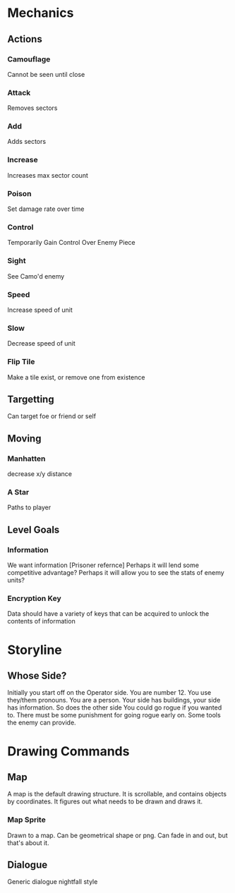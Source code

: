 * Mechanics
** Actions
*** Camouflage
	Cannot be seen until close
*** Attack
	Removes sectors
*** Add
	Adds sectors
*** Increase
	Increases max sector count
*** Poison
	Set damage rate over time
*** Control
	Temporarily Gain Control Over Enemy Piece
*** Sight
	See Camo'd enemy
*** Speed
	Increase speed of unit
*** Slow
	Decrease speed of unit
*** Flip Tile
	Make a tile exist, or remove one from existence
** Targetting 
   Can target foe or friend or self
** Moving
*** Manhatten
	decrease x/y distance
*** A Star
	Paths to player
** Level Goals
*** Information
	We want information [Prisoner refernce]
	Perhaps it will lend some competitive advantage?
	Perhaps it will allow you to see the stats of enemy units?
*** Encryption Key
	Data should have a variety of keys that can be acquired to unlock the contents of information
* Storyline
** Whose Side?
   Initially you start off on the Operator side. You are number 12. You use they/them pronouns. You are a person.
   Your side has buildings, your side has information. So does the other side
   You could go rogue if you wanted to. 
   There must be some punishment for going rogue early on. Some tools the enemy can provide.

* Drawing Commands
** Map
   A map is the default drawing structure. It is scrollable, and contains objects by coordinates. It figures out what needs to be drawn and draws it.
*** Map Sprite
	Drawn to a map. Can be geometrical shape or png. Can fade in and out, but that's about it.
** Dialogue
   Generic dialogue nightfall style
